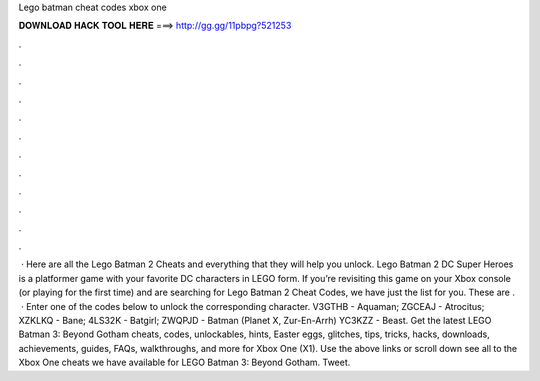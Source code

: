 Lego batman cheat codes xbox one

𝐃𝐎𝐖𝐍𝐋𝐎𝐀𝐃 𝐇𝐀𝐂𝐊 𝐓𝐎𝐎𝐋 𝐇𝐄𝐑𝐄 ===> http://gg.gg/11pbpg?521253

.

.

.

.

.

.

.

.

.

.

.

.

 · Here are all the Lego Batman 2 Cheats and everything that they will help you unlock. Lego Batman 2 DC Super Heroes is a platformer game with your favorite DC characters in LEGO form. If you’re revisiting this game on your Xbox console (or playing for the first time) and are searching for Lego Batman 2 Cheat Codes, we have just the list for you. These are .  · Enter one of the codes below to unlock the corresponding character. V3GTHB - Aquaman; ZGCEAJ - Atrocitus; XZKLKQ - Bane; 4LS32K - Batgirl; ZWQPJD - Batman (Planet X, Zur-En-Arrh) YC3KZZ - Beast. Get the latest LEGO Batman 3: Beyond Gotham cheats, codes, unlockables, hints, Easter eggs, glitches, tips, tricks, hacks, downloads, achievements, guides, FAQs, walkthroughs, and more for Xbox One (X1). Use the above links or scroll down see all to the Xbox One cheats we have available for LEGO Batman 3: Beyond Gotham. Tweet.